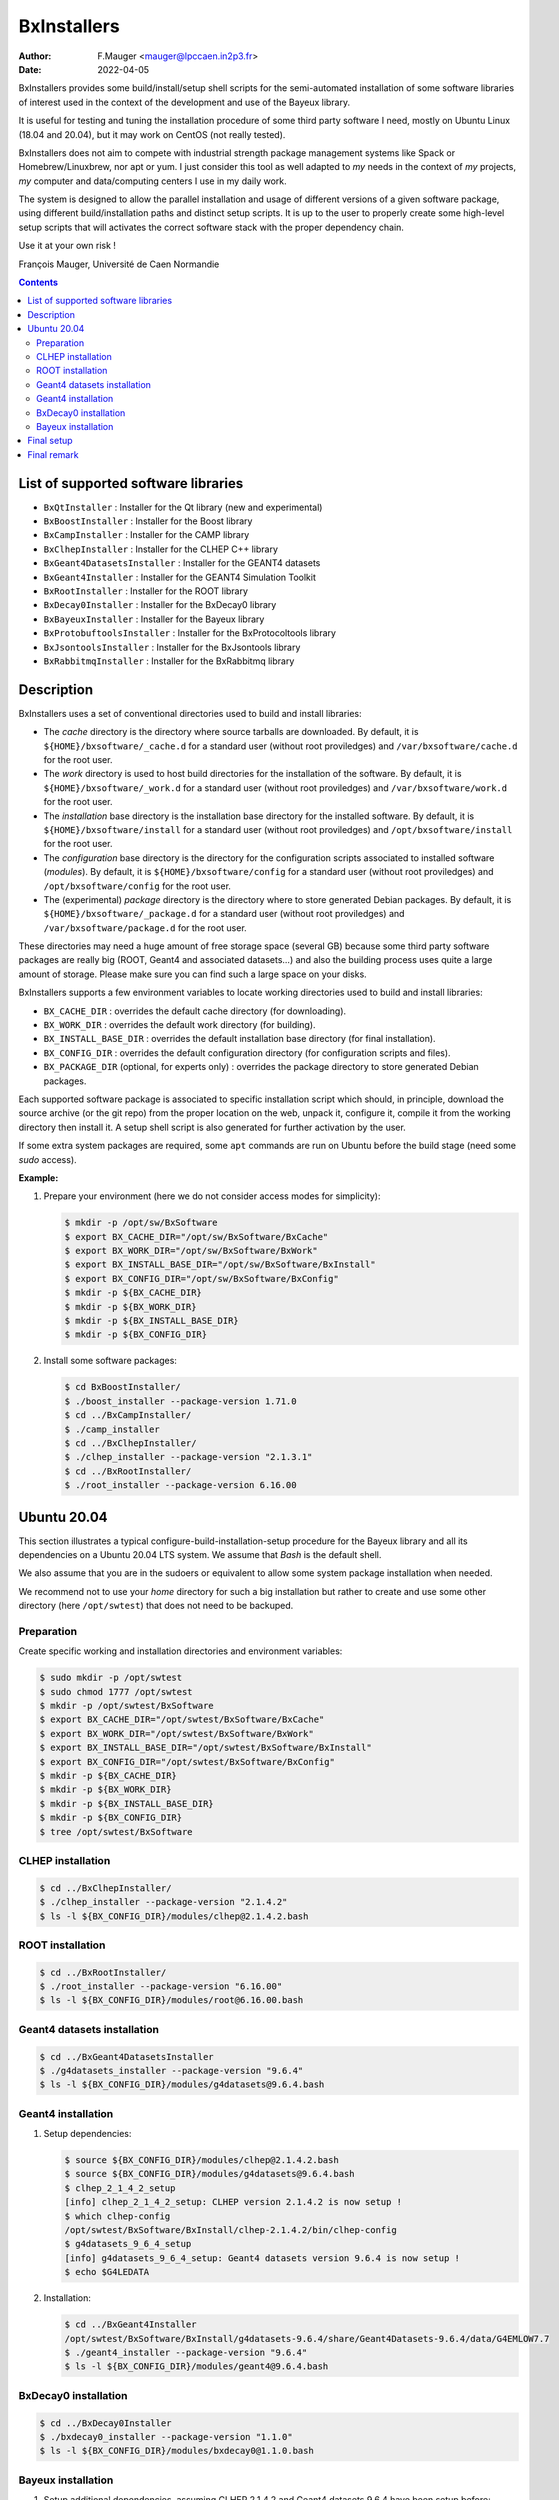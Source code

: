 ===================================
BxInstallers
===================================

:author: F.Mauger <mauger@lpccaen.in2p3.fr>
:date: 2022-04-05


BxInstallers provides  some build/install/setup shell scripts  for the
semi-automated  installation of  some software  libraries of  interest
used in the context of the development and use of the Bayeux library.

It is useful for testing and tuning the installation procedure of some
third party software I need, mostly on Ubuntu Linux (18.04 and 20.04),
but it may work on CentOS (not really tested).

BxInstallers does not aim to  compete with industrial strength package
management systems like Spack or Homebrew/Linuxbrew, nor apt or yum. I
just consider this  tool as well adapted to *my*  needs in the context
of *my* projects, *my* computer and data/computing centers I use in my
daily work.

The system is designed to allow the parallel installation and usage of
different  versions  of  a  given software  package,  using  different
build/installation paths and  distinct setup scripts. It is  up to the
user  to  properly create  some  high-level  setup scripts  that  will
activates the correct software stack with the proper dependency chain.

Use it at your own risk !

François Mauger, Université de Caen Normandie


.. contents::
   
List of supported software libraries
====================================

* ``BxQtInstaller`` : Installer for the Qt library (new and experimental)
* ``BxBoostInstaller`` : Installer for the Boost library
* ``BxCampInstaller`` : Installer for the CAMP library
* ``BxClhepInstaller`` : Installer for the CLHEP C++ library
* ``BxGeant4DatasetsInstaller`` : Installer for the GEANT4 datasets
* ``BxGeant4Installer`` : Installer for the GEANT4 Simulation Toolkit
* ``BxRootInstaller`` : Installer for the ROOT library
* ``BxDecay0Installer`` : Installer for the BxDecay0 library
* ``BxBayeuxInstaller`` : Installer for the Bayeux library
* ``BxProtobuftoolsInstaller`` : Installer for the BxProtocoltools library
* ``BxJsontoolsInstaller`` : Installer for the BxJsontools library
* ``BxRabbitmqInstaller`` : Installer for the BxRabbitmq library

..
     Protobuf's Java support is not possible  yet because of a bug in the
     installation                                                    (see
.. https://github.com/protocolbuffers/protobuf/issues/4269).

.. * ``BxProtobufInstaller`` : Installer for the Google Protocol Buffers library


Description
====================================

BxInstallers uses a set of  conventional directories used to build and
install libraries:

* The *cache*  directory is  the directory  where source  tarballs are
  downloaded.  By default, it is ``${HOME}/bxsoftware/_cache.d`` for a
  standard      user      (without     root      proviledges)      and
  ``/var/bxsoftware/cache.d`` for the root user.
* The  *work* directory  is used  to  host build  directories for  the
  installation    of    the    software.    By    default,    it    is
  ``${HOME}/bxsoftware/_work.d``  for a  standard  user (without  root
  proviledges) and ``/var/bxsoftware/work.d`` for the root user.
* The *installation* base directory is the installation base directory
  for    the    installed    software.      By    default,    it    is
  ``${HOME}/bxsoftware/install``  for a  standard  user (without  root
  proviledges) and ``/opt/bxsoftware/install`` for the root user.
* The *configuration* base directory is the directory
  for    the    configuration scripts associated to installed    software (*modules*).
  By    default,    it    is
  ``${HOME}/bxsoftware/config``  for a  standard  user (without  root
  proviledges) and ``/opt/bxsoftware/config`` for the root user.
* The (experimental) *package*  directory is the  directory where to  store generated
  Debian        packages.        By        default,       it        is
  ``${HOME}/bxsoftware/_package.d`` for a  standard user (without root
  proviledges) and ``/var/bxsoftware/package.d`` for the root user.

These  directories  may need  a  huge  amount  of free  storage  space
(several GB) because some third party software packages are really big
(ROOT,  Geant4  and  associated  datasets...) and  also  the  building
process uses quite a large amount  of storage.  Please make sure you
can find such a large space on your disks.
 
BxInstallers supports  a few  environment variables to  locate working
directories used to build and install libraries:

* ``BX_CACHE_DIR`` : overrides the default cache directory (for downloading).
* ``BX_WORK_DIR`` : overrides the default work directory (for building).
* ``BX_INSTALL_BASE_DIR``  : overrides  the default  installation base
  directory (for final installation).
* ``BX_CONFIG_DIR``  : overrides  the default  configuration
  directory (for configuration scripts and files).
* ``BX_PACKAGE_DIR`` (optional, for experts only) :  overrides  the  package  directory  to  store
  generated Debian packages.


Each supported software package is associated to specific installation
script which should, in principle, download the source archive (or the
git repo)  from the proper location  on the web, unpack  it, configure
it, compile  it from the  working directory  then install it.  A setup
shell script is also generated for further activation by the user.

If some extra system packages  are required, some ``apt`` commands are
run on Ubuntu before the build stage (need some *sudo* access).



  
**Example:**

#. Prepare your environment (here we do not consider access modes for simplicity):

   .. code:: shell

      $ mkdir -p /opt/sw/BxSoftware
      $ export BX_CACHE_DIR="/opt/sw/BxSoftware/BxCache"
      $ export BX_WORK_DIR="/opt/sw/BxSoftware/BxWork"
      $ export BX_INSTALL_BASE_DIR="/opt/sw/BxSoftware/BxInstall"
      $ export BX_CONFIG_DIR="/opt/sw/BxSoftware/BxConfig"
      $ mkdir -p ${BX_CACHE_DIR}
      $ mkdir -p ${BX_WORK_DIR}
      $ mkdir -p ${BX_INSTALL_BASE_DIR}
      $ mkdir -p ${BX_CONFIG_DIR}
   ..

#. Install some software packages:

   .. code:: shell
   
      $ cd BxBoostInstaller/
      $ ./boost_installer --package-version 1.71.0 
      $ cd ../BxCampInstaller/
      $ ./camp_installer 
      $ cd ../BxClhepInstaller/
      $ ./clhep_installer --package-version "2.1.3.1"
      $ cd ../BxRootInstaller/
      $ ./root_installer --package-version 6.16.00 
   ..


.. raw:: pdf

   PageBreak
..
	 
Ubuntu 20.04
==============

This section illustrates  a typical configure-build-installation-setup
procedure for the Bayeux library and  all its dependencies on a Ubuntu
20.04 LTS system. We assume that *Bash* is the default shell.

We also assume that you are in the sudoers or equivalent to allow some
system package installation when needed.

We  recommend  not  to  use  your *home*  directory  for  such  a  big
installation but rather  to create and use some  other directory (here
``/opt/swtest``) that does not need to be backuped.

Preparation
---------------

Create specific working and installation directories and environment variables:

.. code:: shell

   $ sudo mkdir -p /opt/swtest
   $ sudo chmod 1777 /opt/swtest
   $ mkdir -p /opt/swtest/BxSoftware
   $ export BX_CACHE_DIR="/opt/swtest/BxSoftware/BxCache"
   $ export BX_WORK_DIR="/opt/swtest/BxSoftware/BxWork"
   $ export BX_INSTALL_BASE_DIR="/opt/swtest/BxSoftware/BxInstall"
   $ export BX_CONFIG_DIR="/opt/swtest/BxSoftware/BxConfig"
   $ mkdir -p ${BX_CACHE_DIR}
   $ mkdir -p ${BX_WORK_DIR}
   $ mkdir -p ${BX_INSTALL_BASE_DIR}
   $ mkdir -p ${BX_CONFIG_DIR}
   $ tree /opt/swtest/BxSoftware
..

..
   CAMP installation
   -----------------

   .. code:: shell

      $ cd ./BxCampInstaller/
      $ ./camp_installer  --package-version "0.8.4"
      $ ls -l ${BX_CONFIG_DIR}/modules/camp@0.8.4.bash
   ..


CLHEP installation
---------------------

.. code:: shell

   $ cd ../BxClhepInstaller/
   $ ./clhep_installer --package-version "2.1.4.2"
   $ ls -l ${BX_CONFIG_DIR}/modules/clhep@2.1.4.2.bash
..

ROOT installation
---------------------

.. code:: shell

   $ cd ../BxRootInstaller/
   $ ./root_installer --package-version "6.16.00"
   $ ls -l ${BX_CONFIG_DIR}/modules/root@6.16.00.bash
..


Geant4 datasets installation
--------------------------------

.. code:: shell

   $ cd ../BxGeant4DatasetsInstaller
   $ ./g4datasets_installer --package-version "9.6.4"
   $ ls -l ${BX_CONFIG_DIR}/modules/g4datasets@9.6.4.bash
..

Geant4  installation
--------------------------------

#. Setup dependencies:

   .. code:: shell

      $ source ${BX_CONFIG_DIR}/modules/clhep@2.1.4.2.bash
      $ source ${BX_CONFIG_DIR}/modules/g4datasets@9.6.4.bash
      $ clhep_2_1_4_2_setup
      [info] clhep_2_1_4_2_setup: CLHEP version 2.1.4.2 is now setup !
      $ which clhep-config 
      /opt/swtest/BxSoftware/BxInstall/clhep-2.1.4.2/bin/clhep-config
      $ g4datasets_9_6_4_setup
      [info] g4datasets_9_6_4_setup: Geant4 datasets version 9.6.4 is now setup !
      $ echo $G4LEDATA
   ..

#. Installation:

   .. code:: shell

      $ cd ../BxGeant4Installer
      /opt/swtest/BxSoftware/BxInstall/g4datasets-9.6.4/share/Geant4Datasets-9.6.4/data/G4EMLOW7.7
      $ ./geant4_installer --package-version "9.6.4"
      $ ls -l ${BX_CONFIG_DIR}/modules/geant4@9.6.4.bash
   ..


BxDecay0  installation
--------------------------------

.. code:: shell
	  
   $ cd ../BxDecay0Installer
   $ ./bxdecay0_installer --package-version "1.1.0"
   $ ls -l ${BX_CONFIG_DIR}/modules/bxdecay0@1.1.0.bash
..
   

Bayeux  installation
--------------------------------

#. Setup additional  dependencies, assuming  CLHEP 2.1.4.2  and Geant4
   datasets 9.6.4 have been setup before:

   .. code:: shell

      $ source ${BX_CONFIG_DIR}/modules/root@6.16.00.bash
      $ root_6_16_00_setup 
      [info] root_6_16_00_setup: ROOT version 6.16.00 is now setup !
      $ root-config --prefix
      /opt/swtest/BxSoftware/BxInstall/root-6.16.00
      
      $ source ${BX_CONFIG_DIR}/modules/geant4@9.6.4.bash
      $ geant4_9_6_4_setup 
      [info] geant4_9_6_4_setup: GEANT4 version 9.6.4 is now setup !
      $ geant4-config --prefix
      /opt/swtest/BxSoftware/BxInstall/geant4-9.6.4/bin/..
 
      $ source ${BX_CONFIG_DIR}/modules/bxdecay0@1.1.0.bash
      $ bxdecay0_1_1_0_setup 
      [info] bxdecay0_1_1_0_setup: BxDecay0 version 1.1.0 is now setup !
      $ bxdecay0-config --prefix
      /opt/swtest/BxSoftware/BxInstall/bxdecay0-1.1.0
   ..

.. $ source ${BX_CONFIG_DIR}/modules/camp@0.8.4.bash
   $ camp_setup
   [info] camp_setup: CAMP version 0.8.4 is now setup !
   $ echo $BX_CAMP_INSTALL_DIR 
   /opt/swtest/BxSoftware/BxInstall/camp-0.8.4


   
#. Installation:

   .. code:: shell
	  
      $ cd ../BxBayeuxInstaller/
      $ ./bayeux_installer --package-version "3.5.0" --with-qt --with-geant4   
      $ ls -l ${BX_CONFIG_DIR}/modules/bayeux@3.5.0.bash
   ..

#. Setup:

   .. code:: shell

      $ source ${BX_CONFIG_DIR}/modules/bayeux@3.5.0.bash
      $ bayeux_3_5_0_setup 
      [info] bayeux_3_5_0_setup: Bayeux version 3.5.0 is now setup !
      $ bxquery --prefix
      /opt/swtest/BxSoftware/BxInstall/bayeux-3.5.0 
   ..	  

 
Final setup
=================


   #. Create a bash script : ``/opt/swtest/BxSoftware/BxConfig/bxsoftware.bash``

      .. code:: shell

	 export BX_CACHE_DIR="/opt/swtest/BxSoftware/BxCache"
	 export BX_WORK_DIR="/opt/swtest/BxSoftware/BxWork"
	 export BX_INSTALL_BASE_DIR="/opt/swtest/BxSoftware/BxInstall"
	 export BX_CONFIG_DIR="/opt/swtest/BxSoftware/BxConfig"
      ..
      
   #. Create a bash script : ``/opt/swtest/BxSoftware/BxConfig/bayeux_run_setup.bash``

.. source ${BX_CONFIG_DIR}/modules/camp@0.8.4.bash

      .. code:: shell

	 source ${BX_CONFIG_DIR}/modules/root@6.16.00.bash
	 source ${BX_CONFIG_DIR}/modules/clhep@2.1.4.2.bash
	 source ${BX_CONFIG_DIR}/modules/g4datasets@9.6.4.bash
	 source ${BX_CONFIG_DIR}/modules/geant4@9.6.4.bash
 	 source ${BX_CONFIG_DIR}/modules/bxdecay0@1.1.0.bash
	 source ${BX_CONFIG_DIR}/modules/bayeux@3.5.0.bash

	 function bayeux_3_5_0_run_setup()
	 {
	   clhep_2_1_4_2_setup
	   root_6_16_00_setup 
	   g4datasets_9_6_4_setup       
	   geant4_9_6_4_setup
	   bxdecay0_1_1_0_setup  
	   bayeux_3_5_0_setup 
	   echo >&2 "[notice] Bayeux 3.5.0 is setup."
	 }
	 alias bayeux_run_setup='bayeux_3_5_0_run_setup'
      ..

     
   #. Add the following lines in your startup script : ``~/.bashrc``
    
      .. code:: shell

	 # Bayeux setup:
	 source /opt/swtest/BxSoftware/BxConfig/bxsoftware.bash
	 source /opt/swtest/BxSoftware/BxConfig/bayeux_run_setup.bash
      ..
      

   #. To use Bayeux from a shell, type:
      
      .. code:: shell
	  
	 $ bayeux_run_setup
	 [info] clhep_2_1_4_2_setup: CLHEP version 2.1.4.2 is now setup !
	 [info] root_6_16_00_setup: ROOT version 6.16.00 is now setup !
	 [info] g4datasets_9_6_4_setup: Geant4 datasets version 9.6.4 is now setup !
	 [info] geant4_9_6_4_setup: GEANT4 version 9.6.4 is now setup !
	 [info] bxdecay0_1_1_0_setup: BxDecay0 version 1.1.0 is now setup !
	 [info] bayeux_3_5_0_setup: Bayeux version 3.5.0 is now setup !
	 [notice] Bayeux 3.5.0 is setup.
	 $ bxquery --version
	 3.5.0
	 $ bxquery --prefix
	 /opt/swtest/BxSoftware/BxInstall/bayeux-3.5.0
      ..

      This will setup/activate Bayeux with all its dependencies.
   
   #. Any project that needs Bayeux to be built and run must use the above
      procedure.
      

Final remark
=================

In principle, after  all the software you need has  been installed and
setup,  you  can  remove  the  contents  of  the  *cache*  and  *work*
directories to  save storage space  on your system. I  found generally
useful  to preserve  the  *cache* directory  in order  to  be able  to
reprocess some installation off line.


.. end
   
